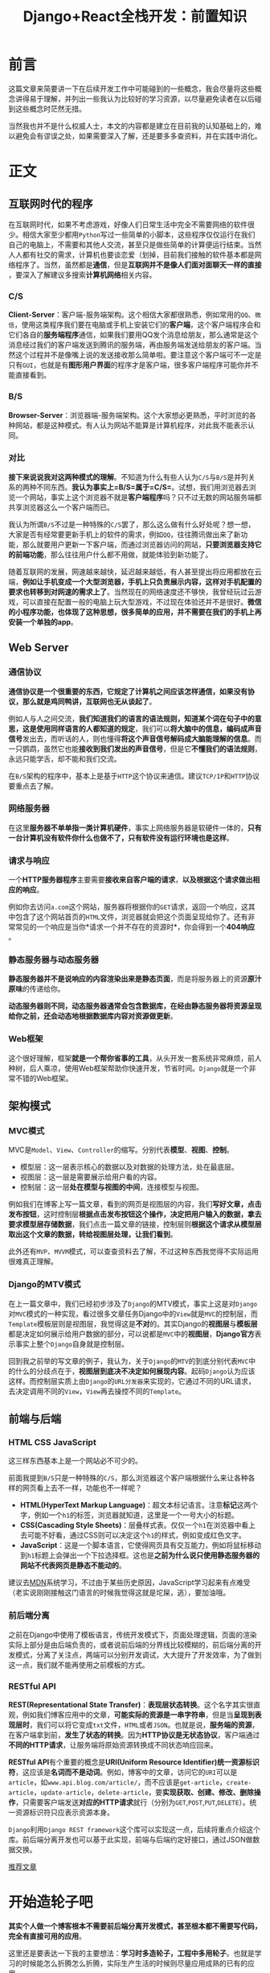 #+title: Django+React全栈开发：前置知识
#+tags: REST Django
#+series: Django+React全栈开发
#+created_at: 2020-04-21T02:43:26.111+00:00
#+published_at: 2021-04-10T09:12:03.030411+00:00
#+summary: 这篇文章介绍了在互联网时代中常见的程序类型，如C/S和B/S架构，以及Web服务器和Web框架的概念。还介绍了MVC模式，Django的MTV模式，以及前端与后端的概念。文章强调了学习时多造轮子的重要性，但在实际生产生活中则尽量应用成熟的已有的应用。

* 前言
这篇文章来简要讲一下在后续开发工作中可能碰到的一些概念，我会尽量将这些概念讲得易于理解，并列出一些我认为比较好的学习资源，以尽量避免读者在以后碰到这些概念时茫然无措。

当然我也并不是什么权威人士，本文的内容都是建立在目前我的认知基础上的，难以避免会有谬误之处，如果需要深入了解，还是要多多查资料，并在实践中消化。

* 正文
** 互联网时代的程序
在互联网时代，如果不考虑游戏，好像人们日常生活中完全不需要网络的软件很少。相信大家至少都用​=Python=​写过一些简单的小脚本，这些程序仅仅运行在我们自己的电脑上，不需要和其他人交流，甚至只是做些简单的计算便运行结束。当然人人都有社交的需求，计算机也要谈恋爱（划掉，目前我们接触的软件基本都是网络程序了。当然，虽然都是​*通信*​，但是​*互联网并不是像人们面对面聊天一样的直接*​，要深入了解建议多搜索​*计算机网络*​相关内容。

*** C/S
*Client-Server*​：客户端-服务端架构。这个相信大家都很熟悉，例如常用的​=QQ=​、​=微信=​，使用这类程序我们要在电脑或手机上安装它们的​*客户端*​，这个客户端程序会和它们各自的​*服务端程序*​通信，如果我们要用QQ发个消息给朋友，那么通常是这个消息经过我们的客户端发送到腾讯的服务端，再由服务端发送给朋友的客户端。当然这个过程并不是像嘴上说的发送接收那么简单啦。要注意这个客户端可不一定是只有​=GUI=​，也就是有​*图形用户界面*​的程序才是客户端，很多客户端程序可能你并不能直接看到。

*** B/S
*Browser-Server*​：浏览器端-服务端架构。这个大家想必更熟悉，平时浏览的各种网站，都是这种模式。有人认为网站不能算是计算机程序，对此我不能表示认同。

*** 对比
*接下来说说我对这两种模式的理解*​。不知道为什么有些人认为​=C/S=​与​=B/S=​是并列关系的两种不同东西。​*我认为事实上=B/S=属于=C/S=*​。试想，我们用浏览器去浏览一个网站，事实上这个浏览器不就是​*客户端程序*​吗？只不过无数的网站服务端都共享浏览器这么一个客户端而已。

我认为所谓​=B/S=​不过是一种特殊的​=C/S=​罢了，那么这么做有什么好处呢？想一想，大家是否有经常要更新手机上的软件的需求，例如​=QQ=​，往往腾讯做出来了新功能，那么就要用户更新一下客户端，而通过浏览器访问的网站，​*只要浏览器支持它的前端功能*​，那么往往用户什么都不用做，就能体验到新功能了。

随着互联网的发展，网速越来越快，延迟越来越低，有人甚至提出将应用都放在云端，​*例如让手机变成一个大型浏览器，手机上只负责展示内容，这样对手机配置的要求也转移到对网速的需求上了*​。当然现在的网络速度还不够快，我曾经玩过云游戏，可以直接在配置一般的电脑上玩大型游戏，不过现在体验还并不是很好。​*微信的小程序功能，也体现了这种思想，很多简单的应用，并不需要在我们的手机上再安装一个单独的app*​。

** Web Server
*** 通信协议
*通信协议是一个很重要的东西，它规定了计算机之间应该怎样通信，如果没有协议，那么就是鸡同鸭讲，互联网也无从谈起了*​。

例如人与人之间交流，​*我们知道我们的语言的语法规则，知道某个词在句子中的意思，这是使用同样语言的人都知道的规定*​，我们可以​*将大脑中的信息，编码成声音信号*​发出去，而听话的人，则也懂得​*将这个声音信号解码成大脑能理解的信息*​。而一只鹦鹉，虽然它也能​*接收到我们发出的声音信号*​，但是它​*不懂我们的语法规则*​，永远只能学舌，却不能和我们交流。

在​=B/S=​架构的程序中，基本上是基于​=HTTP=​这个协议来通信。建议​=TCP/IP=​和​=HTTP=​协议要重点去了解。

*** 网络服务器
在这里​*服务器不单单指一类计算机硬件*​，事实上网络服务器是软硬件一体的，​*只有一台计算机没有软件你什么也做不了，只有软件没有运行环境也是这样*​。

*** 请求与响应
一个​*HTTP服务器程序*​主要需要​*接收来自客户端的请求*​，​*以及根据这个请求做出相应的响应*​。

#+ATTR_HTML: :alt Basic representation of a client/server connection through HTTP
[[https://developer.mozilla.org/en-US/docs/Learn/Common_questions/What_is_a_web_server/web-server.svg]]

例如你去访问​=a.com=​这个网站，服务器将根据你的​=GET=​请求，返回一个响应，这其中包含了这个网站首页的​=HTML=​文件，浏览器就会把这个页面呈现给你了。还有非常常见的一个响应是当你*请求一个并不存在的资源时*​，你会得到一个​*404响应*​。

*** 静态服务器与动态服务器
*静态服务器并不是说响应的内容渲染出来是静态页面*​，而是将服务器上的资源​*原汁原味*​的传递给你。

*动态服务器则不同，动态服务器通常会包含数据库，在经由静态服务器将资源呈现给你之前，还会动态地根据数据库内容对资源做更新*​。

*** Web框架
这个很好理解，框架​*就是一个帮你省事的工具*​，从头开发一套系统非常麻烦，前人种树，后人乘凉，使用Web框架帮助你快速开发，节省时间。​=Django=​就是一个非常不错的Web框架。

** 架构模式
*** MVC模式
MVC是​=Model=​、​=View=​、​=Controller=​的缩写。分别代表​*模型*​、​*视图*​、​*控制*​。

- 模型层：这一层表示核心的数据以及对数据的处理方法，处在最底层。
- 视图层：这一层是需要展示给用户看的内容。
- 控制层：这一层​​*处在模型与视图的中间*​​，连接模型与视图。

例如我们在博客上写一篇文章，看到的网页是视图层的内容，我们​*写好文章，点击发布按钮*​，这时控制层​*根据点击发布按钮这个操作，决定把用户输入的数据，拿去要求模型层存储数据*​，我们点击一篇文章的链接，控制层则​*根据这个请求从模型层取出这个文章的数据，转给视图层处理，让我们看到*​。

此外还有​=MVP=​、​=MVVM=​模式，可以查查资料去了解，不过这种东西我觉得不实际运用很难真正理解。

*** Django的MTV模式
在上一篇文章中，我们已经初步涉及了​=Django=​的MTV模式，事实上这是对​=Django=​对​=MVC=​模式的一种实现，看过很多文章任务Django中的​=View=​就是​=MVC=​的控制层，而​=Template=​模板层则是视图层，我觉得这是​*不对*​的。其实Django的​*视图层*​与​*模板层*​都是决定如何展示给用户数据的部分，可以说都是​=MVC=​中的​*视图层*​，​*Django官方*​表示事实上整个​=Django=​自身就是控制层。

回到我之前举的写文章的例子，我认为，关于​=Django=​的​=MTV=​的到底分别代表​=MVC=​中的什么的分歧点在于，​*视图层到底决不决定如何展现内容*​。起码​=Django=​认为应该这样。而控制层实质上由​=Django=​的​=URL分发器=​来实现的，它通过不同的URL请求，去决定调用不同的​=View=​，​=View=​再去操控不同的​=Template=​。

** 前端与后端
*** HTML CSS JavaScript
这三样东西基本上是一个网站必不可少的。

前面我提到​=B/S=​只是一种特殊的​=C/S=​，那么浏览器这个客户端根据什么来让各种各样的网页看上去不一样，功能也不一样呢？

- *HTML(HyperText Markup Language)*​：超文本标记语言。注意​*标记*​这两个字，例如一个​=h1=​的标签，浏览器就知道，这里是一个一号大小的标题。
- *CSS(Cascading Style Sheets)*​：层叠样式表。仅仅一个​=h1=​在浏览器中看上去可能不好看，通过CSS则可以决定这个​=h1=​的样式，例如变成红色文字。
- *JavaScript*​：这是一个脚本语言，它使得网页具有交互能力，例如将鼠标移动到​=h1=​标题上会弹出一个下拉选择框。这也是​*之前为什么说只使用静态服务器的网站不代表网页是静态不能动的*​。

建议去[[https://developer.mozilla.org/zh-CN/][MDN]]系统学习，不过由于某些历史原因，JavaScript学习起来有点难受（老实说刚刚接触这门语言的时候我觉得这就是坨屎，逃），要加油哦。

*** 前后端分离
之前在Django中使用了模板语言，传统开发模式下，页面处理逻辑，页面的渲染实际上部分是由后端负责的，或者说前后端的分界线比较模糊的，前后端分离的开发模式，分离了关注点，两端可以分别开发调试，大大提升了开发效率，为了做到这一点，我们就不能再使用之前模板的方式。

*** RESTful API
*REST(Representational State Transfer)*​：​*表现层状态转换*​。这个名字其实很直观，例如我们博客应用中的文章，​*可能实际的资源是一串字符串*​，但是当​*呈现到表现层时*​，我们可以将它变成​=txt=​文件，​=HTML=​或者​=JSON=​。也就是说，​*服务端的资源*​，在客户端拿到前，​*发生了状态的转换*​。因为​*HTTP协议是无状态协议*​，客户端通过​*不同的HTTP请求*​，让服务端将原始资源转换成不同状态响应回来。

*RESTful API*​有个重要的概念是​*URI(Uniform Resource Identifier)统一资源标识符*​，这应该是​*名词而不是动词*​。例如，博客中的文章，访问它的​=URI=​可以是​=article=​，如​=www.api.blog.com/article/=​，而不应该是​=get-article=​，​=create-article=​，​=update-article=​，​=delete-article=​，要​*实现获取、创建、修改、删除操作*​，只需要客户端发送​*对应的HTTP请求*​就行（分别为​=GET=​,​=POST=​,​=PUT=​,​=DELETE=​）。统一资源标识符只应表示资源本身。

=Django=​利用​=Django REST framework=​这个库可以实现这一点，后续将重点介绍这个库。前后端分离开发也可以基于此实现，前端与后端约定好接口，通过JSON做数据交换。

[[https://www.zhihu.com/question/28557115][推荐文章]]

* 开始造轮子吧
*其实个人做一个博客根本不需要前后端分离开发模式，甚至根本都不需要写代码，完全有直接可用的应用*​。

这里还是要表达一下我的主要想法：​*学习时多造轮子，工程中多用轮子*​。也就是学习的时候能怎么折腾怎么折腾，实际生产生活的时候则尽量应用成熟的已有的应用。
